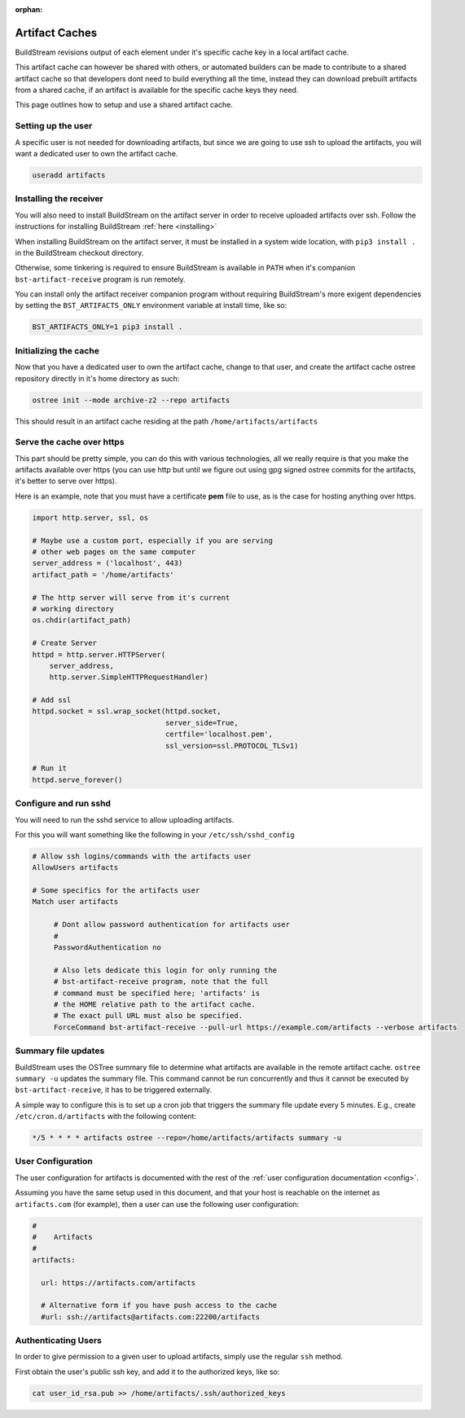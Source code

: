:orphan:

.. _artifacts:


Artifact Caches
===============
BuildStream revisions output of each element under it's specific
cache key in a local artifact cache.

This artifact cache can however be shared with others, or automated
builders can be made to contribute to a shared artifact cache so
that developers dont need to build everything all the time, instead
they can download prebuilt artifacts from a shared cache, if an artifact
is available for the specific cache keys they need.

This page outlines how to setup and use a shared artifact cache.


Setting up the user
-------------------
A specific user is not needed for downloading artifacts, but since we
are going to use ssh to upload the artifacts, you will want a dedicated
user to own the artifact cache.

.. code:: bash

   useradd artifacts


Installing the receiver
-----------------------
You will also need to install BuildStream on the artifact server in order
to receive uploaded artifacts over ssh. Follow the instructions for installing
BuildStream :ref:`here <installing>`

When installing BuildStream on the artifact server, it must be installed
in a system wide location, with ``pip3 install .`` in the BuildStream
checkout directory.

Otherwise, some tinkering is required to ensure BuildStream is available
in ``PATH`` when it's companion ``bst-artifact-receive`` program is run
remotely.

You can install only the artifact receiver companion program without
requiring BuildStream's more exigent dependencies by setting the
``BST_ARTIFACTS_ONLY`` environment variable at install time, like so:

.. code::

    BST_ARTIFACTS_ONLY=1 pip3 install .


Initializing the cache
----------------------
Now that you have a dedicated user to own the artifact cache, change
to that user, and create the artifact cache ostree repository directly
in it's home directory as such:

.. code:: bash

   ostree init --mode archive-z2 --repo artifacts

This should result in an artifact cache residing at the path ``/home/artifacts/artifacts``


Serve the cache over https
--------------------------
This part should be pretty simple, you can do this with various technologies, all
we really require is that you make the artifacts available over https (you can use
http but until we figure out using gpg signed ostree commits for the artifacts, it's
better to serve over https).

Here is an example, note that you must have a certificate **pem** file to use, as
is the case for hosting anything over https.

.. code:: python

   import http.server, ssl, os

   # Maybe use a custom port, especially if you are serving
   # other web pages on the same computer
   server_address = ('localhost', 443)
   artifact_path = '/home/artifacts'

   # The http server will serve from it's current
   # working directory
   os.chdir(artifact_path)

   # Create Server
   httpd = http.server.HTTPServer(
       server_address,
       http.server.SimpleHTTPRequestHandler)

   # Add ssl
   httpd.socket = ssl.wrap_socket(httpd.socket,
                                  server_side=True,
                                  certfile='localhost.pem',
                                  ssl_version=ssl.PROTOCOL_TLSv1)

   # Run it
   httpd.serve_forever()


Configure and run sshd
----------------------
You will need to run the sshd service to allow uploading artifacts.

For this you will want something like the following in your ``/etc/ssh/sshd_config``

.. code:: bash

   # Allow ssh logins/commands with the artifacts user
   AllowUsers artifacts

   # Some specifics for the artifacts user
   Match user artifacts

        # Dont allow password authentication for artifacts user
	#
        PasswordAuthentication no

        # Also lets dedicate this login for only running the
	# bst-artifact-receive program, note that the full
	# command must be specified here; 'artifacts' is
	# the HOME relative path to the artifact cache.
	# The exact pull URL must also be specified.
        ForceCommand bst-artifact-receive --pull-url https://example.com/artifacts --verbose artifacts


Summary file updates
--------------------
BuildStream uses the OSTree summary file to determine what artifacts are
available in the remote artifact cache. ``ostree summary -u`` updates
the summary file. This command cannot be run concurrently and thus it
cannot be executed by ``bst-artifact-receive``, it has to be triggered
externally.

A simple way to configure this is to set up a cron job that triggers the
summary file update every 5 minutes.
E.g., create ``/etc/cron.d/artifacts`` with the following content:

.. code::

   */5 * * * * artifacts ostree --repo=/home/artifacts/artifacts summary -u


User Configuration
------------------
The user configuration for artifacts is documented with the rest
of the :ref:`user configuration documentation <config>`.

Assuming you have the same setup used in this document, and that your
host is reachable on the internet as ``artifacts.com`` (for example),
then a user can use the following user configuration:

.. code:: yaml

   #
   #    Artifacts
   #
   artifacts:

     url: https://artifacts.com/artifacts

     # Alternative form if you have push access to the cache
     #url: ssh://artifacts@artifacts.com:22200/artifacts


Authenticating Users
--------------------
In order to give permission to a given user to upload
artifacts, simply use the regular ``ssh`` method.

First obtain the user's public ssh key, and add it
to the authorized keys, like so:

.. code:: bash

   cat user_id_rsa.pub >> /home/artifacts/.ssh/authorized_keys


